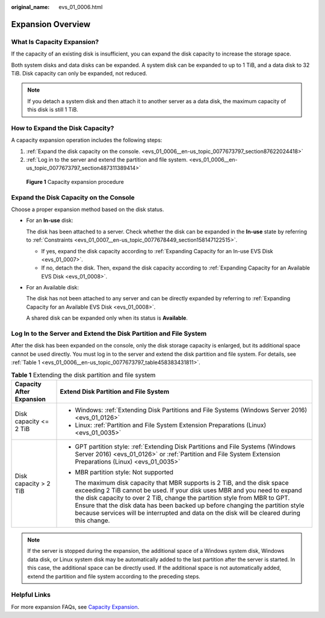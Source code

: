 :original_name: evs_01_0006.html

.. _evs_01_0006:

Expansion Overview
==================

What Is Capacity Expansion?
---------------------------

If the capacity of an existing disk is insufficient, you can expand the disk capacity to increase the storage space.

Both system disks and data disks can be expanded. A system disk can be expanded to up to 1 TiB, and a data disk to 32 TiB. Disk capacity can only be expanded, not reduced.

.. note::

   If you detach a system disk and then attach it to another server as a data disk, the maximum capacity of this disk is still 1 TiB.

How to Expand the Disk Capacity?
--------------------------------

A capacity expansion operation includes the following steps:

#. :ref:`Expand the disk capacity on the console. <evs_01_0006__en-us_topic_0077673797_section87622024418>`
#. :ref:`Log in to the server and extend the partition and file system. <evs_01_0006__en-us_topic_0077673797_section487311389414>`


.. figure:: /_static/images/en-us_image_0000002146742298.png
   :alt: **Figure 1** Capacity expansion procedure

   **Figure 1** Capacity expansion procedure

.. _evs_01_0006__en-us_topic_0077673797_section87622024418:

Expand the Disk Capacity on the Console
---------------------------------------

Choose a proper expansion method based on the disk status.

-  For an **In-use** disk:

   The disk has been attached to a server. Check whether the disk can be expanded in the **In-use** state by referring to :ref:`Constraints <evs_01_0007__en-us_topic_0077678449_section158147122515>`.

   -  If yes, expand the disk capacity according to :ref:`Expanding Capacity for an In-use EVS Disk <evs_01_0007>`.
   -  If no, detach the disk. Then, expand the disk capacity according to :ref:`Expanding Capacity for an Available EVS Disk <evs_01_0008>`.

-  For an Available disk:

   The disk has not been attached to any server and can be directly expanded by referring to :ref:`Expanding Capacity for an Available EVS Disk <evs_01_0008>`.

   A shared disk can be expanded only when its status is **Available**.

.. _evs_01_0006__en-us_topic_0077673797_section487311389414:

Log In to the Server and Extend the Disk Partition and File System
------------------------------------------------------------------

After the disk has been expanded on the console, only the disk storage capacity is enlarged, but its additional space cannot be used directly. You must log in to the server and extend the disk partition and file system. For details, see :ref:`Table 1 <evs_01_0006__en-us_topic_0077673797_table458383431811>`.

.. _evs_01_0006__en-us_topic_0077673797_table458383431811:

.. table:: **Table 1** Extending the disk partition and file system

   +-----------------------------------+----------------------------------------------------------------------------------------------------------------------------------------------------------------------------------------------------------------------------------------------------------------------------------------------------------------------------------------------------------------------------------------------------------------------+
   | Capacity After Expansion          | Extend Disk Partition and File System                                                                                                                                                                                                                                                                                                                                                                                |
   +===================================+======================================================================================================================================================================================================================================================================================================================================================================================================================+
   | Disk capacity <= 2 TiB            | -  Windows: :ref:`Extending Disk Partitions and File Systems (Windows Server 2016) <evs_01_0126>`                                                                                                                                                                                                                                                                                                                    |
   |                                   | -  Linux: :ref:`Partition and File System Extension Preparations (Linux) <evs_01_0035>`                                                                                                                                                                                                                                                                                                                              |
   +-----------------------------------+----------------------------------------------------------------------------------------------------------------------------------------------------------------------------------------------------------------------------------------------------------------------------------------------------------------------------------------------------------------------------------------------------------------------+
   | Disk capacity > 2 TiB             | -  GPT partition style: :ref:`Extending Disk Partitions and File Systems (Windows Server 2016) <evs_01_0126>` or :ref:`Partition and File System Extension Preparations (Linux) <evs_01_0035>`                                                                                                                                                                                                                       |
   |                                   |                                                                                                                                                                                                                                                                                                                                                                                                                      |
   |                                   | -  MBR partition style: Not supported                                                                                                                                                                                                                                                                                                                                                                                |
   |                                   |                                                                                                                                                                                                                                                                                                                                                                                                                      |
   |                                   |    The maximum disk capacity that MBR supports is 2 TiB, and the disk space exceeding 2 TiB cannot be used. If your disk uses MBR and you need to expand the disk capacity to over 2 TiB, change the partition style from MBR to GPT. Ensure that the disk data has been backed up before changing the partition style because services will be interrupted and data on the disk will be cleared during this change. |
   +-----------------------------------+----------------------------------------------------------------------------------------------------------------------------------------------------------------------------------------------------------------------------------------------------------------------------------------------------------------------------------------------------------------------------------------------------------------------+

.. note::

   If the server is stopped during the expansion, the additional space of a Windows system disk, Windows data disk, or Linux system disk may be automatically added to the last partition after the server is started. In this case, the additional space can be directly used. If the additional space is not automatically added, extend the partition and file system according to the preceding steps.

Helpful Links
-------------

For more expansion FAQs, see `Capacity Expansion <https://docs.otc.t-systems.com/en-us/usermanual/evs/evs_01_0077.html>`__.
